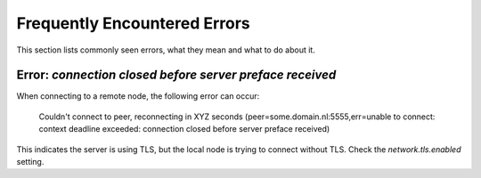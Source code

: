 .. _faq-errors:

Frequently Encountered Errors
#############################

This section lists commonly seen errors, what they mean and what to do about it.

Error: `connection closed before server preface received`
*********************************************************

When connecting to a remote node, the following error can occur:

    Couldn't connect to peer, reconnecting in XYZ seconds (peer=some.domain.nl:5555,err=unable to connect: context deadline exceeded: connection closed before server preface received)

This indicates the server is using TLS, but the local node is trying to connect without TLS.
Check the `network.tls.enabled` setting.
